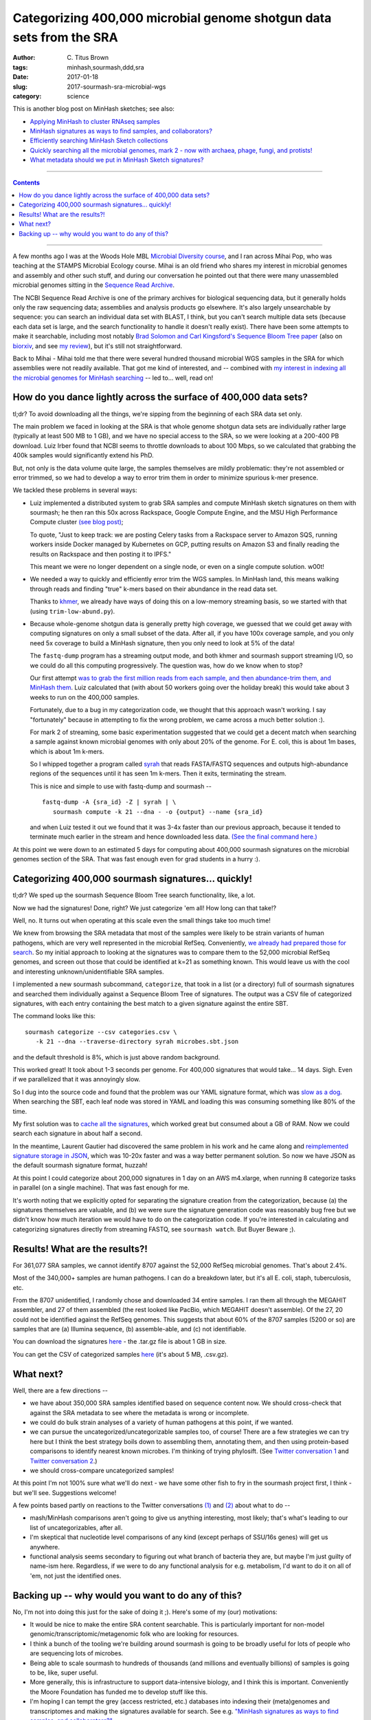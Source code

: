 Categorizing 400,000 microbial genome shotgun data sets from the SRA
####################################################################

:author: C\. Titus Brown
:tags: minhash,sourmash,ddd,sra
:date: 2017-01-18
:slug: 2017-sourmash-sra-microbial-wgs
:category: science

This is another blog post on MinHash sketches; see also:

* `Applying MinHash to cluster RNAseq samples <http://ivory.idyll.org/blog/2016-sourmash.html>`__
* `MinHash signatures as ways to find samples, and collaborators? <http://ivory.idyll.org/blog/2016-sourmash-signatures.html>`__
* `Efficiently searching MinHash Sketch collections <http://ivory.idyll.org/blog/2016-sourmash-sbt.html>`__
* `Quickly searching all the microbial genomes, mark 2 - now with archaea, phage, fungi, and protists! <http://ivory.idyll.org/blog/2016-sourmash-sbt-more.html>`__
* `What metadata should we put in MinHash Sketch signatures? <http://ivory.idyll.org/blog/2016-sourmash-signatures-metadata.html>`__

----

.. contents::

----

A few months ago I was at the Woods Hole MBL `Microbial Diversity
course <http://ivory.idyll.org/blog/2016-summer-vacation.html>`__, and
I ran across Mihai Pop, who was teaching at the STAMPS Microbial
Ecology course.  Mihai is an old friend who shares my interest in
microbial genomes and assembly and other such stuff, and during our
conversation he pointed out that there were many unassembled microbial
genomes sitting in the `Sequence Read Archive
<https://www.ncbi.nlm.nih.gov/sra>`__.

The NCBI Sequence Read Archive is one of the primary archives for
biological sequencing data, but it generally holds only the raw
sequencing data; assemblies and analysis products go elsewhere.  It's
also largely unsearchable by sequence: you can search an individual
data set with BLAST, I think, but you can't search multiple data sets
(because each data set is large, and the search functionality to
handle it doesn't really exist).  There have been some attempts to
make it searchable, including most notably `Brad Solomon and Carl
Kingsford's Sequence Bloom Tree paper
<http://www.nature.com/nbt/journal/v34/n3/full/nbt.3442.html>`__ (also
on `biorxiv <http://biorxiv.org/content/early/2015/03/26/017087>`__,
and see `my review
<http://ivory.idyll.org/blog/2015-review-bloomtree.html>`__), but it's
still not straightforward.

Back to Mihai - Mihai told me that there were several hundred thousand
microbial WGS samples in the SRA for which assemblies were not readily
available.  That got me kind of interested, and -- combined with
`my interest in indexing all the microbial genomes for MinHash searching <http://ivory.idyll.org/blog/2016-sourmash-sbt-more.html>`__ -- led to... well,
read on!

How do you dance lightly across the surface of 400,000 data sets?
-----------------------------------------------------------------

tl;dr? To avoid downloading all the things, we're sipping from the beginning of each SRA data set only.

The main problem we faced in looking at the SRA is that whole genome
shotgun data sets are individually rather large (typically at least
500 MB to 1 GB), and we have no special access to the SRA, so we were
looking at a 200-400 PB download.  Luiz Irber found that NCBI seems to
throttle downloads to about 100 Mbps, so we calculated that grabbing
the 400k samples would significantly extend his PhD.

But, not only is the data volume quite large, the samples themselves
are mildly problematic: they're not assembled or error trimmed, so we
had to develop a way to error trim them in order to minimize spurious
k-mer presence.

We tackled these problems in several ways:

* Luiz implemented a distributed system to grab SRA samples and compute MinHash sketch signatures on them with sourmash; he then ran this 50x across Rackspace, Google Compute Engine, and the MSU High Performance Compute cluster `(see blog post) <http://blog.luizirber.org/2016/12/28/soursigs-arch-1/>`__;

  To quote, "Just to keep track: we are posting Celery tasks from a
  Rackspace server to Amazon SQS, running workers inside Docker
  managed by Kubernetes on GCP, putting results on Amazon S3 and
  finally reading the results on Rackspace and then posting it to
  IPFS."

  This meant we were no longer dependent on a single node, or even on
  a single compute solution. w00t!

* We needed a way to quickly and efficiently error trim the WGS samples.
  In MinHash land, this means walking through reads and finding "true"
  k-mers based on their abundance in the read data set.
  
  Thanks to `khmer <https://khmer.readthedocs.io>`__, we already have
  ways of doing this on a low-memory streaming basis, so we started
  with that (using ``trim-low-abund.py``).

* Because whole-genome shotgun data is generally pretty high coverage,
  we guessed that we could get away with computing signatures on only
  a small subset of the data.  After all, if you have 100x coverage
  sample, and you only need 5x coverage to build a MinHash signature,
  then you only need to look at 5% of the data!

  The ``fastq-dump`` program has a streaming output mode, and both
  khmer and sourmash support streaming I/O, so we could do all this
  computing progressively.  The question was, how do we know when to
  stop?

  Our first attempt `was to grab the first million reads from each
  sample, and then abundance-trim them, and MinHash them
  <https://github.com/dib-lab/soursigs/blob/master/soursigs/tasks.py#L16>`__.
  Luiz calculated that (with about 50 workers going over the holiday break)
  this would take about 3 weeks to run on the 400,000 samples.

  Fortunately, due to a bug in my categorization code, we thought that
  this approach wasn't working.  I say "fortunately" because in attempting
  to fix the wrong problem, we came across a much better solution :).

  For mark 2 of streaming, some basic experimentation suggested that
  we could get a decent match when searching a sample against known
  microbial genomes with only about 20% of the genome.  For E. coli,
  this is about 1m bases, which is about 1m k-mers.

  So I whipped together a program called `syrah
  <https://github.com/dib-lab/syrah>`__ that reads FASTA/FASTQ
  sequences and outputs high-abundance regions of the sequences until
  it has seen 1m k-mers.  Then it exits, terminating the stream.

  This is nice and simple to use with fastq-dump and sourmash -- ::

     fastq-dump -A {sra_id} -Z | syrah | \
        sourmash compute -k 21 --dna - -o {output} --name {sra_id}

  and when Luiz tested it out we found that it was 3-4x faster than
  our previous approach, because it tended to terminate much earlier
  in the stream and hence downloaded less data.
  `(See the final command here.)
  <https://github.com/dib-lab/soursigs/blob/master/soursigs/tasks.py#L40>`__

At this point we were down to an estimated 5 days for computing about
400,000 sourmash signatures on the microbial genomes section of the SRA.
That was fast enough even for grad students in a hurry :).

Categorizing 400,000 sourmash signatures... quickly!
----------------------------------------------------

tl;dr? We sped up the sourmash Sequence Bloom Tree search functionality, like, a lot.

Now we had the signatures! Done, right?  We just categorize 'em all! How long can that take!?

Well, no.  It turns out when operating at this scale even the small things
take too much time!

We knew from browsing the SRA metadata that most of the samples were
likely to be strain variants of human pathogens, which are very well
represented in the microbial RefSeq.  Conveniently, `we already had
prepared those for search
<http://ivory.idyll.org/blog/2016-sourmash-sbt-more.html>`__. So my
initial approach to looking at the signatures was to compare them to
the 52,000 microbial RefSeq genomes, and screen out those that could
be identified at k=21 as something known.  This would leave us with the
cool and interesting unknown/unidentifiable SRA samples.

I implemented a new sourmash subcommand, ``categorize``, that took in
a list (or a directory) full of sourmash signatures and searched them
individually against a Sequence Bloom Tree of signatures.  The output
was a CSV file of categorized signatures, with each entry containing
the best match to a given signature against the entire SBT.

The command looks like this::

  sourmash categorize --csv categories.csv \
     -k 21 --dna --traverse-directory syrah microbes.sbt.json 

and the default threshold is 8%, which is just above random background.

This worked great! It took about 1-3 seconds per genome.  For 400,000
signatures that would take... 14 days.  Sigh.  Even if we parallelized
that it was annoyingly slow.

So I dug into the source code and found that the problem was our YAML
signature format, which was `slow as a dog <https://github.com/dib-lab/sourmash/issues/70>`__.  When searching the SBT, each leaf node was stored in YAML
and loading this was consuming something like 80% of the time.

My first solution was to `cache all the signatures <https://github.com/dib-lab/sourmash/pull/94>`__, which worked great but consumed about a GB of RAM.
Now we could search each signature in about half a second.

In the meantime, Laurent Gautier had discovered the same problem in
his work and he came along and `reimplemented signature storage in
JSON <https://github.com/dib-lab/sourmash/pull/71>`__, which was
10-20x faster and was a way better permanent solution.  So now we have
JSON as the default sourmash signature format, huzzah!

At this point I could categorize about 200,000 signatures in 1 day on
an AWS m4.xlarge, when running 8 categorize tasks in parallel (on a
single machine).  That was fast enough for me.

It's worth noting that we explicitly opted for separating the
signature creation from the categorization, because (a) the signatures
themselves are valuable, and (b) we were sure the signature generation
code was reasonably bug free but we didn't know how much iteration we
would have to do on the categorization code.  If you're interested in
calculating and categorizing signatures directly from streaming FASTQ,
see ``sourmash watch``.  But Buyer Beware ;).

Results! What are the results?!
-------------------------------

For 361,077 SRA samples, we cannot identify 8707 against the 52,000
RefSeq microbial genomes.  That's about 2.4%.

Most of the 340,000+ samples are human pathogens.  I can do a breakdown
later, but it's all E. coli, staph, tuberculosis, etc.

From the 8707 unidentified, I randomly chose and downloaded 34 entire
samples.  I ran them all through the MEGAHIT assembler, and 27 of them
assembled (the rest looked like PacBio, which MEGAHIT doesn't
assemble).  Of the 27, 20 could not be identified against the RefSeq
genomes.  This suggests that about 60% of the 8707 samples (5200 or
so) are samples that are (a) Illumina sequence, (b) assemble-able,
and (c) not identifiable.

You can download the signatures `here
<http://spacegraphcats.ucdavis.edu.s3.amazonaws.com/2017-01-18-microbial-wgs-sigs.tar.gz>`__ -
the .tar.gz file is about 1 GB in size.

You can get the CSV of categorized samples `here
<https://s3-us-west-1.amazonaws.com/spacegraphcats.ucdavis.edu/sra-bacteria-wgs-360k.categories.csv.gz>`__
(it's about 5 MB, .csv.gz).

What next?
----------

Well, there are a few directions --

* we have about 350,000 SRA samples identified based on sequence content now.
  We should cross-check that against the SRA metadata to see where the metadata
  is wrong or incomplete.

* we could do bulk strain analyses of a variety of human pathogens at
  this point, if we wanted.

* we can pursue the uncategorized/uncategorizable samples too, of
  course!  There are a few strategies we can try here but I think the
  best strategy boils down to assembling them, annotating them, and
  then using protein-based comparisons to identify nearest known
  microbes.  I'm thinking of trying phylosift. (See `Twitter
  conversation 1
  <https://twitter.com/ctitusbrown/status/817117068554182656>`__ and
  `Twitter conversation 2
  <https://twitter.com/ctitusbrown/status/817395590174679040>`__.)

* we should cross-compare uncategorized samples!

At this point I'm not 100% sure what we'll do next - we have some
other fish to fry in the sourmash project first, I think - but we'll
see. Suggestions welcome!

A few points based partly on reactions to the Twitter conversations
`(1) <https://twitter.com/ctitusbrown/status/817117068554182656>`__
and `(2)
<https://twitter.com/ctitusbrown/status/817395590174679040>`__ about
what to do --

* mash/MinHash comparisons aren't going to give us anything interesting,
  most likely; that's what's leading to our list of uncategorizables,
  after all.

* I'm skeptical that nucleotide level comparisons of any kind (except perhaps
  of SSU/16s genes) will get us anywhere.

* functional analysis seems secondary to figuring out what branch of
  bacteria they are, but maybe I'm just guilty of name-ism here.  Regardless,
  if we were to do any functional analysis for e.g. metabolism, I'd want
  to do it on all of 'em, not just the identified ones.

Backing up -- why would you want to do any of this?
---------------------------------------------------

No, I'm not into doing this just for the sake of doing it ;). Here's some
of my (our) motivations:

* It would be nice to make the entire SRA content searchable.  This is
  particularly important for non-model
  genomic/transcriptomic/metagenomic folk who are looking for
  resources.

* I think a bunch of the tooling we're building around sourmash is going
  to be broadly useful for lots of people who are sequencing lots of
  microbes.

* Being able to scale sourmash to hundreds of thousands (and millions and
  eventually billions) of samples is going to be, like, super useful.

* More generally, this is infrastructure to support data-intensive biology,
  and I think this is important.  Conveniently the Moore Foundation has
  funded me to develop stuff like this.

* I'm hoping I can tempt the grey (access restricted, etc.) databases
  into indexing their (meta)genomes and transcriptomes and making the
  signatures available for search.  See e.g. `"MinHash signatures as
  ways to find samples, and collaborators?"
  <http://ivory.idyll.org/blog/2016-sourmash-signatures.html>`__.

Also, I'm starting to talk to some databases about getting local access
to do this to their data.  If you are at, or know of, a public database
that would like to cooperate with this kind of activity, let's chat --
`titus@idyll.org <mailto:titus@idyll.org>`__.

--titus
